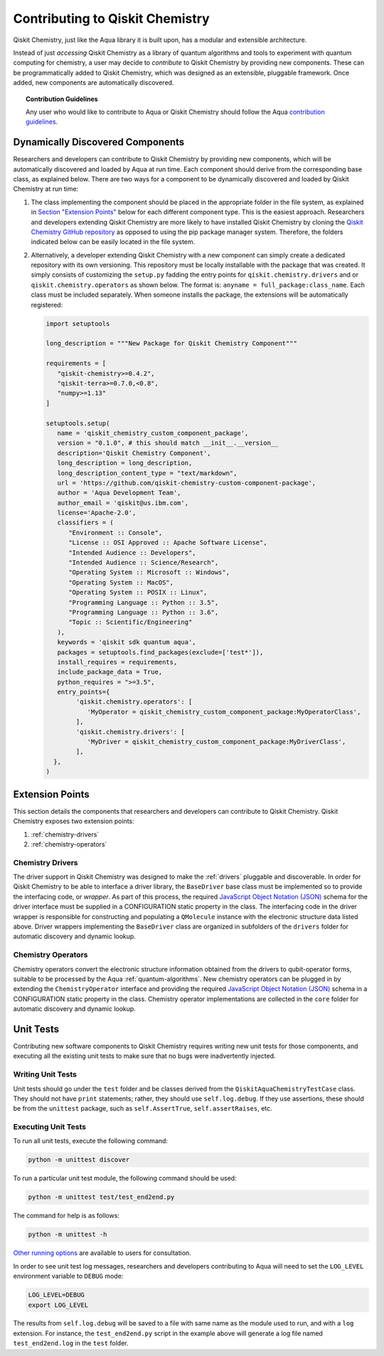 .. _qiskit-chemistry-extending:

================================
Contributing to Qiskit Chemistry
================================

Qiskit Chemistry, just like the Aqua library it is built upon, has a modular and extensible
architecture.

Instead of just *accessing* Qiskit Chemistry as a library of quantum algorithms and tools to
experiment with quantum computing for chemistry, a user may decide to *contribute* to Qiskit
Chemistry by providing new components. These can be programmatically added to Qiskit Chemistry,
which was designed as an extensible, pluggable framework. Once added, new components are
automatically discovered.

.. topic:: Contribution Guidelines

    Any user who would like to contribute to Aqua or Qiskit Chemistry should follow the Aqua
    `contribution guidelines
    <https://github.com/Qiskit/qiskit-chemistry/blob/master/CONTRIBUTING.md>`__.

---------------------------------
Dynamically Discovered Components
---------------------------------

Researchers and developers can contribute to Qiskit Chemistry
by providing new components, which will be automatically discovered and loaded by Aqua at run time.
Each component should derive from the corresponding base class, as explained below.  There are two
ways for a component to be dynamically discovered and loaded by Qiskit Chemistry at run time:

1. The class implementing the component should be placed in the appropriate folder in the file
   system, as explained in `Section "Extension Points" <#extension-points>`__ below for each
   different component type. This is the easiest approach.  Researchers and developers extending
   Qiskit Chemistry are more likely to have installed Qiskit Chemistry by cloning the
   `Qiskit Chemistry GitHub repository <https://github.com/Qiskit/qiskit-chemistry>`__ as opposed
   to using the pip package manager system.  Therefore, the folders indicated below can be easily
   located in the file system.

2. Alternatively, a developer extending Qiskit Chemistry with a new component can simply create a
   dedicated repository with its own versioning.  This repository must be locally installable with
   the package that was created.  It simply consists of customizing the ``setup.py`` fadding the
   entry points for ``qiskit.chemistry.drivers`` and or ``qiskit.chemistry.operators`` as shown
   below. The format is: ``anyname = full_package:class_name``. Each class must be included
   separately. When someone installs the package, the extensions will be automatically registered:

   .. code:: python

       import setuptools

       long_description = """New Package for Qiskit Chemistry Component"""

       requirements = [
          "qiskit-chemistry>=0.4.2",
          "qiskit-terra>=0.7.0,<0.8",
          "numpy>=1.13"
       ]

       setuptools.setup(
          name = 'qiskit_chemistry_custom_component_package',
          version = "0.1.0", # this should match __init__.__version__
          description='Qiskit Chemistry Component',
          long_description = long_description,
          long_description_content_type = "text/markdown",
          url = 'https://github.com/qiskit-chemistry-custom-component-package',
          author = 'Aqua Development Team',
          author_email = 'qiskit@us.ibm.com',
          license='Apache-2.0',
          classifiers = (
             "Environment :: Console",
             "License :: OSI Approved :: Apache Software License",
             "Intended Audience :: Developers",
             "Intended Audience :: Science/Research",
             "Operating System :: Microsoft :: Windows",
             "Operating System :: MacOS",
             "Operating System :: POSIX :: Linux",
             "Programming Language :: Python :: 3.5",
             "Programming Language :: Python :: 3.6",
             "Topic :: Scientific/Engineering"
          ),
          keywords = 'qiskit sdk quantum aqua',
          packages = setuptools.find_packages(exclude=['test*']),
          install_requires = requirements,
          include_package_data = True,
          python_requires = ">=3.5",
          entry_points={
               'qiskit.chemistry.operators': [
                  'MyOperator = qiskit_chemistry_custom_component_package:MyOperatorClass',
               ],
               'qiskit.chemistry.drivers': [
                  'MyDriver = qiskit_chemistry_custom_component_package:MyDriverClass',
               ],
         },
       )


----------------
Extension Points
----------------
This section details the components that researchers and developers
can contribute to Qiskit Chemistry.
Qiskit Chemistry exposes two extension points:

1. :ref:`chemistry-drivers`
2. :ref:`chemistry-operators`

.. _chemistry-drivers:

^^^^^^^^^^^^^^^^^
Chemistry Drivers
^^^^^^^^^^^^^^^^^

The driver support in Qiskit Chemistry was designed to make the :ref:`drivers` pluggable and
discoverable. In order for Qiskit Chemistry to be able to interface a driver library, the
``BaseDriver`` base class must be implemented so to provide the interfacing code, or *wrapper*.
As part of this process, the required `JavaScript Object Notation (JSON) <http://json.org>`__
schema for the driver interface must be supplied in a CONFIGURATION static property in the class.
The interfacing code in the driver wrapper is responsible for constructing and populating a
``QMolecule`` instance with the electronic structure data listed above. Driver wrappers
implementing the ``BaseDriver`` class are organized in subfolders of the ``drivers`` folder for
automatic discovery and dynamic lookup.

.. _chemistry-operators:

^^^^^^^^^^^^^^^^^^^
Chemistry Operators
^^^^^^^^^^^^^^^^^^^

Chemistry operators convert the electronic structure information obtained from the
drivers to qubit-operator forms, suitable to be processed by the Aqua :ref:`quantum-algorithms`.
New chemistry operators can be plugged in by extending the ``ChemistryOperator`` interface and
providing the required `JavaScript Object Notation (JSON) <http://json.org>`__ schema in a
CONFIGURATION static property in the class. Chemistry operator implementations are collected in
the ``core`` folder for automatic discovery and dynamic lookup.


----------
Unit Tests
----------

Contributing new software components to Qiskit Chemistry requires writing new unit tests for those
components, and executing all the existing unit tests to make sure that no bugs were inadvertently
injected.

^^^^^^^^^^^^^^^^^^
Writing Unit Tests
^^^^^^^^^^^^^^^^^^
Unit tests should go under the ``test`` folder and be classes derived from
the ``QiskitAquaChemistryTestCase`` class.  They should not have ``print`` statements;
rather, they should use ``self.log.debug``. If
they use assertions, these should be from the ``unittest`` package, such as
``self.AssertTrue``, ``self.assertRaises``, etc.


^^^^^^^^^^^^^^^^^^^^
Executing Unit Tests
^^^^^^^^^^^^^^^^^^^^
To run all unit tests, execute the following command:

.. code:: sh

    python -m unittest discover

To run a particular unit test module, the following command should be used:

.. code:: sh

    python -m unittest test/test_end2end.py

The command for help is as follows:

.. code::

    python -m unittest -h

`Other running options <https://docs.python.org/3/library/unittest.html#command-line-options>`__
are available to users for consultation.

In order to see unit test log messages, researchers and developers contributing to Aqua
will need to set the ``LOG_LEVEL`` environment variable to ``DEBUG`` mode:

.. code:: sh

    LOG_LEVEL=DEBUG
    export LOG_LEVEL

The results from ``self.log.debug`` will be saved to a
file with same name as the module used to run, and with a ``log`` extension. For instance,
the ``test_end2end.py`` script in the example above will generate a log file named
``test_end2end.log`` in the ``test`` folder.
